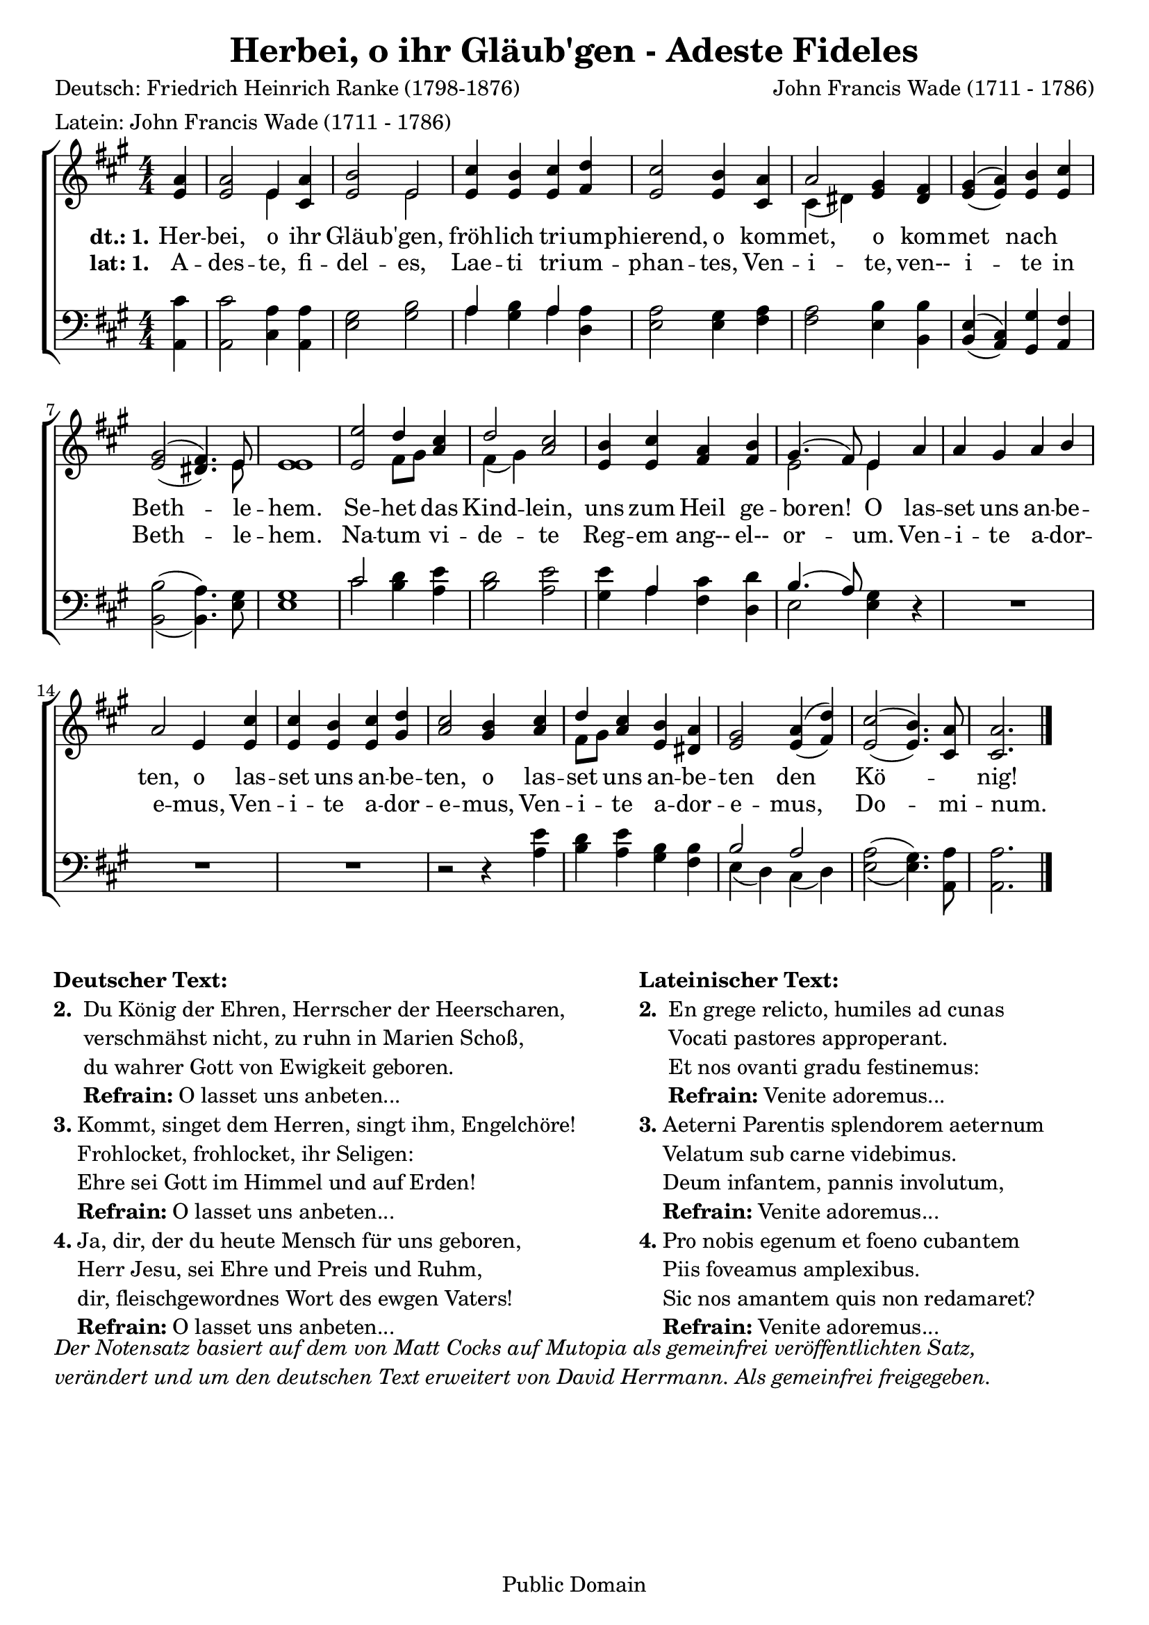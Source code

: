 \version "2.24.2"
\header {
  mutopiatitle = "Adeste Fideles"
  mutopiacomposer = "J. F. Wade"
  mutopiapoet = "Traditional, German: Friedrich Heinrich Ranke"
  mutopiainstrument = "SATB"
  date = "18th century"
  source = "Cantus Diversi, 1751"
  style = "Classical"
  maintainer = "Matt Corks, David Herrmann"
  maintainerEmail = "mvcorks@alumni.uwaterloo.ca"
  lastupdated = "2011/Nov/17"
  title = "Herbei, o ihr Gläub'gen - Adeste Fideles"
  poet = \markup {
    \column{
      "Deutsch: Friedrich Heinrich Ranke (1798-1876)"
      "Latein: John Francis Wade (1711 - 1786)"
    }
  }
  composer = "John Francis Wade (1711 - 1786)"
  tagline = ##f
  copyright = "Public Domain"
}

upper =
\relative c' {
  \slurDown
  \clef "treble"
  \key a\major
  \override Staff.TimeSignature.style = #'numbered
  \time 4/4
  \partial 4
  <e a>4
  <e a>2 << e4 \\ e4 >> <cis a'>
  <e b'>2 <<e\\ e>>
  <e cis'>4 <e b'> <e cis'> <fis d'>
  <e cis'>2 <e b'>4 <cis a'>

  << a'2 \\ { cis,4 (dis4) } >> <e gis> <dis fis>
  << { gis (a) } \\ { \stemUp e (e) } >> <e b'> <e cis'>
  << { gis2 (fis4.) } \\ { \stemUp e2 (dis4.) } >> << e8 \\ e8 >>
  <e e>1
  <e e'>2 << d'4 \\ {fis,8 [gis8]} >> \stemUp <a cis>4
  << {\stemDown \slurDown fis4 (gis)} \\ \stemUp d'2 >> <a cis>2
  <e b'>4 <e cis'> <fis a> <fis b>
  << {gis4. (fis8)} \\ e2 >> << e4 \\ e4 >>
  a
  a gis a b
  a2 e4 <e cis'>
  <e cis'> <e b'> <e cis'> <gis d'>
  <a cis>2 <gis b>4
  <a cis>
  << {\stemDown fis8 [gis]} \\ \stemUp d'4>>
  <a cis>4 <e b'> <dis a'>

  <e gis>2 <<{a4 (d)}\\{\stemUp e,4 (fis)}>>

  << { \slurDown e2 (e4.) } \\ { \stemUp \slurUp cis'2 (b4.) } >> <cis, a'>8
  <cis a'>2.
  \bar "|."
}


lower =
\relative c {
  \clef "bass"
  \key a\major
  \override Staff.TimeSignature.style = #'numbered
  \time 4/4
  \partial 4
  <a cis'>4
  <a cis'>2 <cis a'>4 <a a'>
  <e' gis>2 <gis b>
  << a4 \\ a4 >> <gis b> << a \\ a >> <a d,>
  <e a>2 <e gis>4 <fis a>
  <fis a>2 <e b'>4 <b b'>
  << {e (cis)} \\ { \stemUp b (a) } >> <gis gis'> <a fis'>
  << { \slurDown \stemDown b2 (b4.) }\\ { \slurUp b'2 (a4.)} >> <e gis>8
  <e gis>1
  <<cis'2 \\ cis2>> <b d>4 <a e'>
  <b d>2 <a e'>
  <gis e'>4 <<a\\a>> <fis cis'> <d d'>
  << \stemDown e2 \\ {\slurUp \stemUp b'4. (a8)}>> <e gis>4
  r4
  R1 R1 R1 r2 r4
  <a e'>4
  <b d> <a e'> <gis b> <fis b>
  << b2 \\ { e,4 (d)} >>
  << { \stemDown \slurDown cis4 (d) } \\ \stemUp a'2 >>
  << { \stemDown a2 (gis4.) } \\ { e2 (e4.) }>> <a, a'>8
  <a a'>2.
  \bar "|."
}

verbalat = \context Lyrics = "verbalat" \lyricmode {
  \set stanza = #"lat: 1."
  A4 -- des2 -- te,4 fi -- del2 -- es,
  Lae4 -- ti4 tri -- um -- phan2 -- tes,4
  Ven4 -- i2 -- te,4 ven-- i2 -- te4 in Beth2.. -- le8 -- hem.1
  Na2 -- tum4 vi -- de2 -- te
  Reg4 -- em ang-- el-- or2 -- um.4
  Ven -- i -- te a -- dor -- e2 -- mus,4
  Ven -- i -- te a -- dor -- e2 -- mus,4
  Ven -- i -- te a -- dor -- e2 -- mus,
  Do2.. -- mi8 -- num.2.
  _4
}

verbadeut = \context Lyrics = "verbadeut" \lyricmode {
  \set stanza = #"dt.: 1."
  Her4 -- bei,2 o4 ihr4 Gläu2 -- b'gen,2 fröh4 -- lich4 tri4 -- um4 -- phierend,2
  o4 kom4 -- met,2 o4 kom4 -- met2 nach2 Beth2.. -- le8 -- hem.1
  Se2 -- het4 das4 Kind2 -- lein,2 uns4 zum4 Heil4 ge4 -- bo4 -- ren!4
  O4 las4 -- set4 uns4 an4 -- be4 -- ten,2 o4 las4 -- set4 uns4 an4 -- be4 -- ten,2
  o4 las4 -- set4 uns4 an4 -- be4 -- ten2 den2 Kö1 -- nig!1
}


\score{
  \context ChoirStaff {
    <<
      \new Staff { \upper }
      \new Lyrics {\verbadeut }
      \new Lyrics { \verbalat }
      \new Staff { \lower }
    >>
  }

  \layout{
    indent = #0
    \context{
      \Voice
    }
    \context{
      \Staff
    }
  }
}
\markup {
  \fill-line {
    \hspace #0.1
    \column {
      \line{\bold "Deutscher Text:"}
      \line {
        \bold "2. "
        \column {
          "Du König der Ehren, Herrscher der Heerscharen,"
          "verschmähst nicht, zu ruhn in Marien Schoß,"
          "du wahrer Gott von Ewigkeit geboren."
          \concat{ \bold "Refrain: " "O lasset uns anbeten..."}
        }
      }
      \hspace #0.1
      \line {
        \bold "3."
        \column {
          "Kommt, singet dem Herren, singt ihm, Engelchöre!"
          "Frohlocket, frohlocket, ihr Seligen:"
          "Ehre sei Gott im Himmel und auf Erden!"
          \concat{ \bold "Refrain: " "O lasset uns anbeten..."}
        }
      }
      \hspace #0.1
      \line {
        \bold "4."
        \column {
          "Ja, dir, der du heute Mensch für uns geboren,"
          "Herr Jesu, sei Ehre und Preis und Ruhm,"
          "dir, fleischgewordnes Wort des ewgen Vaters!"
          \concat{ \bold "Refrain: " "O lasset uns anbeten..."}
        }
      }
    }
    \hspace #0.1
    \column {
      \line{\bold "Lateinischer Text:"}
      \line {
        \bold "2. "
        \column {
          "En grege relicto, humiles ad cunas"
          "Vocati pastores approperant."
          "Et nos ovanti gradu festinemus:"
          \concat{\bold "Refrain: " "Venite adoremus..."}
        }
      }
      \hspace #0.1
      \line {
        \bold "3."
        \column {
          "Aeterni Parentis splendorem aeternum"
          "Velatum sub carne videbimus."
          "Deum infantem, pannis involutum,"
          \concat{\bold "Refrain: " "Venite adoremus..."}
        }
      }
      \hspace #0.1
      \line {
        \bold "4."
        \column {
          "Pro nobis egenum et foeno cubantem"
          "Piis foveamus amplexibus."
          "Sic nos amantem quis non redamaret?"
          \concat{\bold "Refrain: " "Venite adoremus..."}
        }
      }
    }
    \hspace #0.1
  }
}

\markup {
  \italic {
    \column {
      \line{"Der Notensatz basiert auf dem von Matt Cocks auf Mutopia als gemeinfrei veröffentlichten Satz,"}
      \line{"verändert und um den deutschen Text erweitert von David Herrmann. Als gemeinfrei freigegeben."}
    }
  }
}